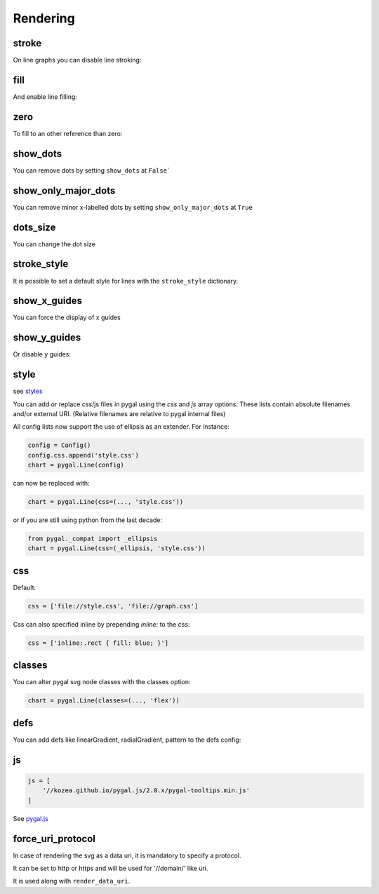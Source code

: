Rendering
=========

stroke
------

On line graphs you can disable line stroking:

.. pygal-code::

  chart = pygal.Line(stroke=False)
  chart.add('line', [.0002, .0005, .00035])


fill
----

And enable line filling:

.. pygal-code::

  chart = pygal.Line(fill=True)
  chart.add('line', [.0002, .0005, .00035])


zero
----

To fill to an other reference than zero:

.. pygal-code::

  chart = pygal.Line(fill=True, zero=.0004)
  chart.add('line', [.0002, .0005, .00035])


show_dots
---------

You can remove dots by setting ``show_dots`` at ``False```

.. pygal-code::

  chart = pygal.Line(show_dots=False)
  chart.add('line', [.0002, .0005, .00035])


show_only_major_dots
--------------------

You can remove minor x-labelled dots by setting ``show_only_major_dots`` at ``True``

.. pygal-code::

  chart = pygal.Line(show_only_major_dots=True)
  chart.add('line', range(12))
  chart.x_labels = map(str, range(12))
  chart.x_labels_major = ['2', '4', '8', '11']


dots_size
---------

You can change the dot size

.. pygal-code::

  chart = pygal.Line(dots_size=5)
  chart.add('line', [.0002, .0005, .00035])


stroke_style
------------

It is possible to set a default style for lines with the ``stroke_style`` dictionary.

.. pygal-code::

  chart = pygal.Line(stroke_style={'width': 5, 'dasharray': '3, 6', 'linecap': 'round', 'linejoin': 'round'})
  chart.add('line', [.0002, .0005, .00035])



show_x_guides
-------------

You can force the display of x guides

.. pygal-code::

  chart = pygal.Line(show_x_guides=True)
  chart.x_labels = ['alpha', 'beta', 'gamma']
  chart.add('line', [.0002, .0005, .00035])


show_y_guides
-------------

Or disable y guides:

.. pygal-code::

  chart = pygal.Line(show_y_guides=False)
  chart.x_labels = ['alpha', 'beta', 'gamma']
  chart.add('line', [.0002, .0005, .00035])


style
-----

see `styles <../styles.html>`_


You can add or replace css/js files in pygal using the `css` and `js` array options.
These lists contain absolute filenames and/or external URI. (Relative filenames are relative to pygal internal files)

All config lists now support the use of ellipsis as an extender. For instance:

.. code-block:: python

  config = Config()
  config.css.append('style.css')
  chart = pygal.Line(config)

can now be replaced with:

.. code-block:: python

  chart = pygal.Line(css=(..., 'style.css'))

or if you are still using python from the last decade:

.. code-block:: python

  from pygal._compat import _ellipsis
  chart = pygal.Line(css=(_ellipsis, 'style.css'))


css
---

Default:

.. code-block:: python

    css = ['file://style.css', 'file://graph.css']


Css can also specified inline by prepending `inline:` to the css:

.. code-block:: python

   css = ['inline:.rect { fill: blue; }']


classes
-------

You can alter pygal svg node classes with the classes option:

.. code-block:: python

  chart = pygal.Line(classes=(..., 'flex'))


defs
----

You can add defs like linearGradient, radialGradient, pattern to the defs config:


.. pygal-code::

    config = pygal.Config()
    config.style = pygal.style.DarkStyle
    config.defs.append('''
      <linearGradient id="gradient-0" x1="0" x2="0" y1="0" y2="1">
        <stop offset="0%" stop-color="#ff5995" />
        <stop offset="100%" stop-color="#feed6c" />
      </linearGradient>
    ''')
    config.defs.append('''
      <linearGradient id="gradient-1" x1="0" x2="0" y1="0" y2="1">
        <stop offset="0%" stop-color="#b6e354" />
        <stop offset="100%" stop-color="#8cedff" />
      </linearGradient>
    ''')
    config.css.append('''inline:
      .color-0 {
        fill: url(#gradient-0) !important;
        stroke: url(#gradient-0) !important;
      }''')
    config.css.append('''inline:
      .color-1 {
        fill: url(#gradient-1) !important;
        stroke: url(#gradient-1) !important;
      }''')
    chart = pygal.Line(config)
    chart.add('1', [1, 3, 12, 3, 4, None, 9])
    chart.add('2', [7, -4, 10, None, 8, 3, 1])
    chart.x_labels = ('a', 'b', 'c', 'd', 'e', 'f', 'g')
    chart.legend_at_bottom = True
    chart.interpolate = 'cubic'


js
--

.. code-block:: python

    js = [
        '//kozea.github.io/pygal.js/2.0.x/pygal-tooltips.min.js'
    ]

See `pygal.js <https://github.com/Kozea/pygal.js/>`_


force_uri_protocol
------------------

In case of rendering the svg as a data uri, it is mandatory to specify a protocol.

It can be set to http or https and will be used for '//domain/' like uri.

It is used along with ``render_data_uri``.
